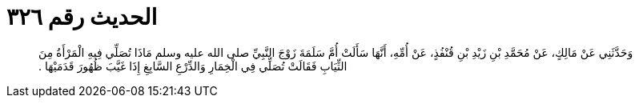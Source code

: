 
= الحديث رقم ٣٢٦

[quote.hadith]
وَحَدَّثَنِي عَنْ مَالِكٍ، عَنْ مُحَمَّدِ بْنِ زَيْدِ بْنِ قُنْفُذٍ، عَنْ أُمِّهِ، أَنَّهَا سَأَلَتْ أُمَّ سَلَمَةَ زَوْجَ النَّبِيِّ صلى الله عليه وسلم مَاذَا تُصَلِّي فِيهِ الْمَرْأَةُ مِنَ الثِّيَابِ فَقَالَتْ تُصَلِّي فِي الْخِمَارِ وَالدِّرْعِ السَّابِغِ إِذَا غَيَّبَ ظُهُورَ قَدَمَيْهَا ‏.‏